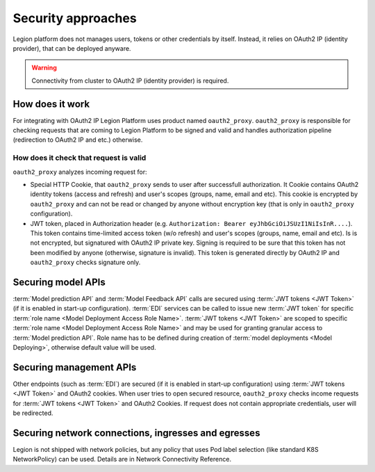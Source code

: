 ===================
Security approaches
===================

Legion platform does not manages users, tokens or other credentials by itself. Instead, it relies on OAuth2 IP (identity provider), that can be deployed anyware.


.. warning::

    Connectivity from cluster to OAuth2 IP (identity provider) is required.

How does it work
----------------

For integrating with OAuth2 IP Legion Platform uses product named ``oauth2_proxy``. ``oauth2_proxy`` is responsible for checking requests that are coming to Legion Platform to be signed and valid and handles authorization pipeline (redirection to OAuth2 IP and etc.) otherwise.


How does it check that request is valid
~~~~~~~~~~~~~~~~~~~~~~~~~~~~~~~~~~~~~~~

``oauth2_proxy`` analyzes incoming request for:

- Special HTTP Cookie, that ``oauth2_proxy`` sends to user after successfull authorization. It Cookie contains OAuth2 identity tokens (access and refresh) and user's scopes (groups, name, email and etc). This cookie is encrypted by ``oauth2_proxy`` and can not be read or changed by anyone without encryption key (that is only in ``oauth2_proxy`` configuration).

- JWT token, placed in Authorization header (e.g. ``Authorization: Bearer eyJhbGciOiJSUzI1NiIsInR....``). This token contains time-limited access token (w/o refresh) and user's scopes (groups, name, email and etc). Is is not encrypted, but signatured with OAuth2 IP private key. Signing is required to be sure that this token has not been modified by anyone (otherwise, signature is invalid). This token is generated directly by OAuth2 IP and ``oauth2_proxy`` checks signature only.


Securing model APIs
-----

:term:`Model prediction API` and :term:`Model Feedback API` calls are secured using :term:`JWT tokens <JWT Token>` (if it is enabled in start-up configuration).
:term:`EDI` services can be called to issue new :term:`JWT token` for specific :term:`role name <Model Deployment Access Role Name>`.
:term:`JWT tokens <JWT Token>` are scoped to specific :term:`role name <Model Deployment Access Role Name>` and may be used for granting granular access to :term:`Model prediction API`.
Role name has to be defined during creation of :term:`model deployments <Model Deploying>`, otherwise default value will be used.

Securing management APIs
-----

Other endpoints (such as :term:`EDI`) are secured (if it is enabled in start-up configuration) using :term:`JWT tokens <JWT Token>` and OAuth2 cookies. 
When user tries to open secured resource, ``oauth2_proxy`` checks income requests for :term:`JWT tokens <JWT Token>` and OAuth2 Cookies. 
If request does not contain appropriate credentials, user will be redirected.

Securing network connections, ingresses and egresses
-----
Legion is not shipped with network policies, but any policy that uses Pod label selection (like standard K8S NetworkPolicy) can be used. Details are in Network Connectivity Reference.

.. todo::

    This document should be updated for Keycloak usage
